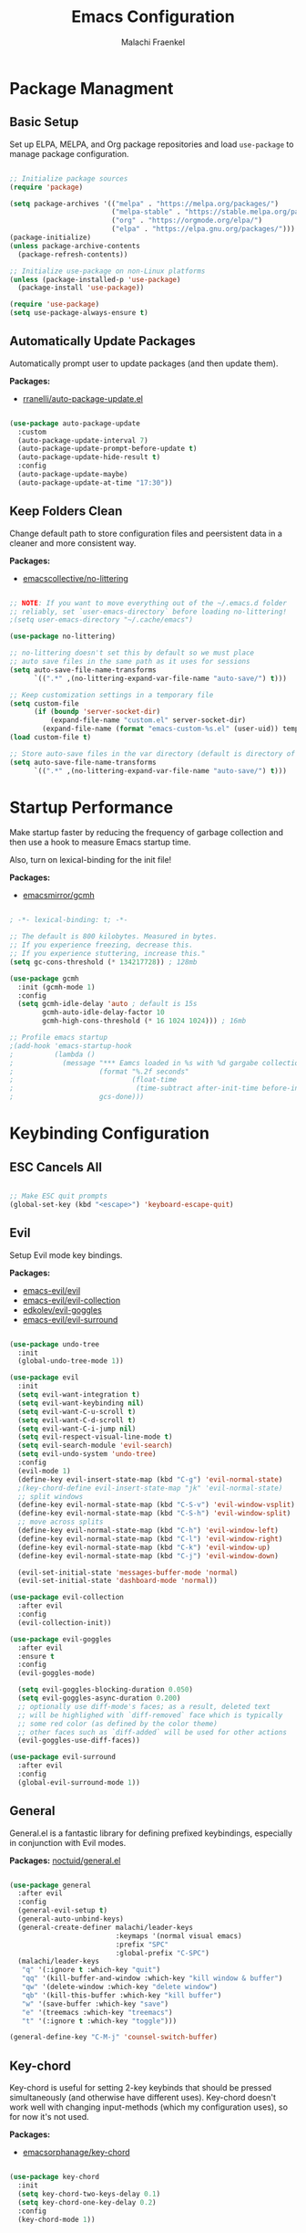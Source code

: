 #+title: Emacs Configuration
#+author: Malachi Fraenkel
#+PROPERTY: header-args:emacs-lisp :tangle ./init.el

* Package Managment
** Basic Setup

Set up ELPA, MELPA, and Org package repositories and load =use-package= to manage package configuration.

#+begin_src emacs-lisp

;; Initialize package sources
(require 'package)

(setq package-archives '(("melpa" . "https://melpa.org/packages/")
                         ("melpa-stable" . "https://stable.melpa.org/packages/")
                         ("org" . "https://orgmode.org/elpa/")
                         ("elpa" . "https://elpa.gnu.org/packages/")))
(package-initialize)
(unless package-archive-contents
  (package-refresh-contents))

;; Initialize use-package on non-Linux platforms
(unless (package-installed-p 'use-package)
  (package-install 'use-package))

(require 'use-package)
(setq use-package-always-ensure t)

#+end_src

** Automatically Update Packages

Automatically prompt user to update packages (and then update them).

*Packages:*
- [[https://github.com/rranelli/auto-package-update.el][rranelli/auto-package-update.el]]

#+begin_src emacs-lisp

(use-package auto-package-update
  :custom
  (auto-package-update-interval 7)
  (auto-package-update-prompt-before-update t)
  (auto-package-update-hide-result t)
  :config
  (auto-package-update-maybe)
  (auto-package-update-at-time "17:30"))

#+end_src

** Keep Folders Clean

Change default path to store configuration files and peersistent data in a cleaner and more consistent way.

*Packages:*
- [[https://github.com/emacscollective/no-littering][emacscollective/no-littering]]

#+begin_src emacs-lisp

;; NOTE: If you want to move everything out of the ~/.emacs.d folder
;; reliably, set `user-emacs-directory` before loading no-littering!
;(setq user-emacs-directory "~/.cache/emacs")

(use-package no-littering)

;; no-littering doesn't set this by default so we must place
;; auto save files in the same path as it uses for sessions
(setq auto-save-file-name-transforms
      `((".*" ,(no-littering-expand-var-file-name "auto-save/") t)))

;; Keep customization settings in a temporary file
(setq custom-file
      (if (boundp 'server-socket-dir)
          (expand-file-name "custom.el" server-socket-dir)
        (expand-file-name (format "emacs-custom-%s.el" (user-uid)) temporary-file-directory)))
(load custom-file t)

;; Store auto-save files in the var directory (default is directory of visited file)
(setq auto-save-file-name-transforms
      `((".*" ,(no-littering-expand-var-file-name "auto-save/") t)))

#+end_src
* Startup Performance

Make startup faster by reducing the frequency of garbage collection and then use a hook to measure Emacs startup time.

Also, turn on lexical-binding for the init file!

*Packages:*
- [[https://github.com/emacsmirror/gcmh][emacsmirror/gcmh]]

#+begin_src emacs-lisp

; -*- lexical-binding: t; -*-

;; The default is 800 kilobytes. Measured in bytes.
;; If you experience freezing, decrease this.
;; If you experience stuttering, increase this."
(setq gc-cons-threshold (* 134217728)) ; 128mb

(use-package gcmh
  :init (gcmh-mode 1)
  :config
  (setq gcmh-idle-delay 'auto ; default is 15s
        gcmh-auto-idle-delay-factor 10
        gcmh-high-cons-threshold (* 16 1024 1024))) ; 16mb

;; Profile emacs startup
;(add-hook 'emacs-startup-hook
;          (lambda ()
;            (message "*** Eamcs loaded in %s with %d gargabe collections."
;                     (format "%.2f seconds"
;                             (float-time
;                              (time-subtract after-init-time before-init-time)))
;                     gcs-done)))
#+end_src

* Keybinding Configuration
** ESC Cancels All

#+begin_src emacs-lisp

;; Make ESC quit prompts
(global-set-key (kbd "<escape>") 'keyboard-escape-quit)

#+end_src

** Evil

Setup Evil mode key bindings.

*Packages:*
- [[https://github.com/emacs-evil/evil][emacs-evil/evil]]
- [[https://github.com/emacs-evil/evil-collection][emacs-evil/evil-collection]]
- [[https://github.com/edkolev/evil-goggles][edkolev/evil-goggles]]
- [[https://github.com/emacs-evil/evil-surround][emacs-evil/evil-surround]]

#+begin_src emacs-lisp

(use-package undo-tree
  :init
  (global-undo-tree-mode 1))

(use-package evil
  :init
  (setq evil-want-integration t)
  (setq evil-want-keybinding nil)
  (setq evil-want-C-u-scroll t)
  (setq evil-want-C-d-scroll t)
  (setq evil-want-C-i-jump nil)
  (setq evil-respect-visual-line-mode t)
  (setq evil-search-module 'evil-search)
  (setq evil-undo-system 'undo-tree)
  :config
  (evil-mode 1)
  (define-key evil-insert-state-map (kbd "C-g") 'evil-normal-state)
  ;(key-chord-define evil-insert-state-map "jk" 'evil-normal-state)
  ;; split windows
  (define-key evil-normal-state-map (kbd "C-S-v") 'evil-window-vsplit)
  (define-key evil-normal-state-map (kbd "C-S-h") 'evil-window-split)
  ;; move across splits
  (define-key evil-normal-state-map (kbd "C-h") 'evil-window-left)
  (define-key evil-normal-state-map (kbd "C-l") 'evil-window-right)
  (define-key evil-normal-state-map (kbd "C-k") 'evil-window-up)
  (define-key evil-normal-state-map (kbd "C-j") 'evil-window-down)

  (evil-set-initial-state 'messages-buffer-mode 'normal)
  (evil-set-initial-state 'dashboard-mode 'normal))

(use-package evil-collection
  :after evil
  :config
  (evil-collection-init))

(use-package evil-goggles
  :after evil
  :ensure t
  :config
  (evil-goggles-mode)

  (setq evil-goggles-blocking-duration 0.050)
  (setq evil-goggles-async-duration 0.200)
  ;; optionally use diff-mode's faces; as a result, deleted text
  ;; will be highlighed with `diff-removed` face which is typically
  ;; some red color (as defined by the color theme)
  ;; other faces such as `diff-added` will be used for other actions
  (evil-goggles-use-diff-faces))

(use-package evil-surround
  :after evil
  :config
  (global-evil-surround-mode 1))

#+end_src

** General

General.el is a fantastic library for defining prefixed keybindings, especially in conjunction with Evil modes.

*Packages:*
[[https://github.com/noctuid/general.el][noctuid/general.el]]

#+begin_src emacs-lisp

(use-package general
  :after evil
  :config
  (general-evil-setup t)
  (general-auto-unbind-keys)
  (general-create-definer malachi/leader-keys
                          :keymaps '(normal visual emacs)
                          :prefix "SPC"
                          :global-prefix "C-SPC")
  (malachi/leader-keys
   "q" '(:ignore t :which-key "quit")
   "qq" '(kill-buffer-and-window :which-key "kill window & buffer")
   "qw" '(delete-window :which-key "delete window")
   "qb" '(kill-this-buffer :which-key "kill buffer")
   "w" '(save-buffer :which-key "save")
   "e" '(treemacs :which-key "treemacs")
   "t" '(:ignore t :which-key "toggle")))

(general-define-key "C-M-j" 'counsel-switch-buffer)

#+end_src

** Key-chord

Key-chord is useful for setting 2-key keybinds that should be pressed simultaneously (and otherwise have different uses). Key-chord doesn't work well with changing input-methods (which my configuration uses), so for now it's not used.

*Packages:*
- [[https://github.com/emacsorphanage/key-chord][emacsorphanage/key-chord]]

#+begin_src emacs-lisp

(use-package key-chord
  :init
  (setq key-chord-two-keys-delay 0.1)
  (setq key-chord-one-key-delay 0.2)
  :config
  (key-chord-mode 1))

#+end_src

** Which-key

Which-key is great for getting an overview of what keybindings are avialable based on the prefix keys you entered.

*Packages:*
- [[https://github.com/justbur/emacs-which-key][justbur/emacs-which-key]]

#+begin_src emacs-lisp

(use-package which-key
  :defer 0
  :diminish which-key-mode
  :config
  (which-key-mode)
  (setq which-key-popup-type 'minibuffer)
  (setq which-key-idle-delay 0.5
        which-key-add-column-padding 1
        which-key-separator "  "
        which-key-prefix-prefix "+"
        which-key-unicode-correction 3
        which-key-show-prefix 'left))

#+end_src

** Hydra

Hydar is a package that can be used to tie related commands into a family of short stateful bindings with a common prefix. It has many useful configurations available for each "hydra".

*Packages:*
- [[https://github.com/abo-abo/hydra][abo-abo/hydra]]

#+begin_src emacs-lisp

(use-package hydra
  :defer t)

#+end_src

* UI Configuration
** Basic UI Configuration

Clean up Emacs' user interface, make it more minimal

#+begin_src emacs-lisp

(setq inhibit-startup-screen t) ; Disable default emacs startup screen

(scroll-bar-mode -1)         ; Disable visible scrollbar
(tool-bar-mode -1)           ; Disable the toolbar
(tooltip-mode -1)            ; Disable tooltips
(set-fringe-mode 10)         ; Give some breathig room

(menu-bar-mode -1)           ; Disable the menue bar

(setq visible-bell t) ;; Set up the visible bell

#+end_src

Improve scrolling

#+begin_src emacs-lisp

(setq mouse-wheel-scroll-amount '(1 ((shift) . 1))) ;; one line at a time
;(setq mouse-wheel-progressive-speed nil) ;; don't accelerate scrolling
(setq mouse-wheel-follow-mouse 't) ;; scroll window under mouse
(setq scroll-step 1) ;; keyboard scroll one line at a time
(setq use-dialog-box nil) ;; Disable dialog boxes since they weren't working in Mac OSX
  
#+end_src

Enable line numbers and customize their format.

#+begin_src emacs-lisp

;; Line numbers
(column-number-mode)
(setq display-line-numbers-type 'relative)
(global-display-line-numbers-mode t)

;; Disable line numbers for some modes
(dolist (mode '(org-mode-hook
                treemacs-mode-hook
                neotree-mode-hook
                vterm-mode-hook
                term-mode-hook
                shell-mode-hook
                eshell-mode-hook
                dired-mode-hook
                pdf-view-mode-hook))
  (add-hook mode (lambda() (display-line-numbers-mode 0))))

#+end_src

Disable line wrapping by default

#+begin_src emacs-lisp

(setq-default truncate-lines t) ; Disable line wraping

#+end_src


Disable ugly bookmark fringe mark indicator 

#+begin_src emacs-lisp

(setq bookmark-set-fringe-mark nil)
;; TODO: Change to this symbol - 

#+end_src

Use y/n prompt instead of yes/no

#+begin_src emacs-lisp

(defalias 'yes-or-no-p 'y-or-n-p)

#+end_src

By default emacs will not delete selection text when typing on it, let's fix it.

#+begin_src emacs-lisp

(delete-selection-mode t)

#+end_src

Some misc better default settings

#+begin_src emacs-lisp

(setq-default
  cua-mode t ; Hide the cursor in inactive windows.
  cursor-in-non-selected-windows nil ; Hide the cursor in inactive windows.
  default-directory "~/"
  tab-width 4
  indent-tabs-mode nil              ; set indentation with spaces instead of tabs with 4 spaces.
  indent-line-function 'insert-tab)

#+end_src

Don't warn for large files (shows up when launching videos)

#+begin_src emacs-lisp

(setq large-file-warning-threshold nil)

#+end_src

Don't warn for following symlinked files

#+begin_src emacs-lisp

(setq vc-follow-symlinks t)

#+end_src

Don't warn when advice is added for functions

#+begin_src emacs-lisp

(setq ad-redefinition-action 'accept)

#+end_src

** Font
*** Basic  Configuration

Set basic font settings (unicode encoding, font-lock, font size...)

#+begin_src emacs-lisp

;; default to utf-8 for all the things
(set-charset-priority 'unicode)
(setq locale-coding-system 'utf-8
      coding-system-for-read 'utf-8
      coding-system-for-write 'utf-8)
(prefer-coding-system 'utf-8)
(set-language-environment 'utf-8)
(setq locale-coding-system 'utf-8)
(set-keyboard-coding-system 'utf-8)
(set-terminal-coding-system 'utf-8)
(set-default-coding-systems 'utf-8)
(set-selection-coding-system 'utf-8)
(set-clipboard-coding-system 'utf-8)
(set-locale-environment "en_US.UTF-8")
(set-buffer-file-coding-system 'utf-8-unix)
(setq default-process-coding-system '(utf-8-unix . utf-8-unix))

(global-font-lock-mode 1)             ; Use font-lock everywhere.
(setq font-lock-maximum-decoration t) ; We have CPU to spare; highlight all syntax categories.

;; Font size
(defvar malachi/default-font-size 100)
(defvar malachi/default-variable-font-size 120)

#+end_src

*** Hebrew Support

Better support for Bidirectional text, hebrew, and input switching.

Using [[https://github.com/doomemacs/doomemacs/blob/master/modules/input/bidi/config.el][code from Doom Emacs bidi module]].

#+begin_src emacs-lisp

;; Doom Emacs Code

(defvar +bidi-mode-map (make-sparse-keymap)
  "Keymap for `+bidi-mode'.")

(defvar +bidi-hebrew-font (font-spec :family "Open Sans" :weight 'semi-light)
  "Overriding font for hebrew script.
   Must be a `font-spec', see `doom-font' for examples.
   WARNING: if you specify a size for this font it will hard-lock any usage of this
   font to that size. It's rarely a good idea to do so!")

(defface +bidi-hebrew-face `((t :font ,+bidi-hebrew-font)) "")

(defcustom +bidi-want-smart-fontify t
  "Use bidi override fonts on surrounding space and punctuation as well.
   Add `+bidi-smart-fontify-keywords' to `font-lock-keywords' on editable buffers
   when `+bidi-mode' is on."
  :type 'boolean)

(defvar +bidi-smart-fontify-keywords
  `((,(rx (any (#x0590 . #x05FF))       ; Hebrew
          (group (one-or-more (any " " punctuation))))
     (1 '+bidi-hebrew-face t)))

  "`font-lock' keywords matching spaces and punctuation after RTL characters.
   See the variable `font-lock-keywords' for information on the format.")

(defcustom +bidi-paragraph-direction nil
  "The value of `bidi-paragragh-direction' when `+bidi-mode' is on.
   See the `bidi-paragraph-direction' for more info.
   Warning: do not change this if you are using `+bidi-global-mode'.'"
  :type '(choice
          (const :tag "Left to Right" left-to-right)
          (const :tag "Right to Left" right-to-left)
          (const :tag "Dynamic, according to paragraph text" nil)))

   ;;;###autoload
(define-minor-mode +bidi-mode
  "Minor mode for using bidirectional text in a buffer.
   Note that the whole buffer doesn't have to contain any
   bidirectional text at all, this mode just makes bidi editing
   easier."
  :keymap +bidi-mode-map
  (if +bidi-mode
      (progn
        (setq bidi-paragraph-direction +bidi-paragraph-direction   ; Better paragraph alignment
              bidi-paragraph-separate-re "^" ; No need for empty lines to switch alignment
              bidi-paragraph-start-re "^"    ; ^
              bidi-inhibit-bpa nil)          ; Better bidi paren logic
        (when (and +bidi-want-smart-fontify
                   (not buffer-read-only))
          (font-lock-add-keywords
           nil
           +bidi-smart-fontify-keywords
           'append)
          (font-lock-flush)))
    (setq bidi-paragraph-direction 'left-to-right
          bidi-paragraph-separate-re nil
          bidi-paragraph-start-re nil
          bidi-inhibit-bpa t)
    (when (and +bidi-want-smart-fontify
               (not buffer-read-only))
      (font-lock-remove-keywords
       nil
       +bidi-smart-fontify-keywords)
      (font-lock-flush))))

(define-globalized-minor-mode +bidi-global-mode +bidi-mode +bidi-mode)

(defun +bidi-set-fonts-h ()
  (set-fontset-font t 'hebrew +bidi-hebrew-font)
  (set-face-font '+bidi-hebrew-face +bidi-hebrew-font))

(add-hook 'after-setting-font-hook
  (+bidi-set-fonts-h))

;; My Configuration Choice
(set-input-method 'rfc1345) ; Default
(+bidi-global-mode 1)
;(+bidi-set-fonts-h)

(defun malachi/change-language-to-hebrew ()
  (interactive)
  (set-input-method 'hebrew-new)
  (ispell-change-dictionary "hebrew"))

(defun malachi/change-language-to-english ()
  (interactive)
  (set-input-method 'rfc1345)
  (ispell-change-dictionary "american"))

(defhydra hydra-toggle-language (:timeout 4)
  "toggle input language"
  ("h" malachi/change-language-to-hebrew "Hebrew" :exit t)
  ("e" malachi/change-language-to-english "English" :exit t))

(malachi/leader-keys
  "tl" '(hydra-toggle-language/body :which-key "language"))

#+end_src

*** Set Fonts

Set the font faces for each pitch, and make sure fonts are loaded correctly when using daemon mode.

#+begin_src emacs-lisp

(defun malachi/set-font-faces ()
  (set-face-attribute 'default nil :font "FiraCode NF" :height malachi/default-font-size)

  ;; Set the fixed pitch face
  (set-face-attribute 'fixed-pitch nil :font "FiraCode NF" :height malachi/default-font-size)

  ;; Set the variable pitch face
  (set-face-attribute 'variable-pitch nil :font "Fira Sans" :height malachi/default-variable-font-size :weight 'regular)

  (+bidi-set-fonts-h))

  (if (daemonp)
      (add-hook 'after-make-frame-functions
                (lambda (frame)
                  (setq doom-modeline-icon t)
                  (with-selected-frame frame
                    (malachi/set-font-faces))))
      (malachi/set-font-faces))

#+end_src

*** Ligatures

Enable ligatures (currrently configured for FiraCode font)

*Packages:*
- [[https://github.com/mickeynp/ligature.el][mickeynp/ligature.el]]

#+begin_src emacs-lisp

(use-package ligature
  :config
  ;; Enable www ligature in every possible major mode
  (ligature-set-ligatures 't '("www"))
  ;; Enable traditional ligature support in eww-mode, if the `variable-pitch` face supports it
  (ligature-set-ligatures 'eww-mode '("ff" "fi" "ffi"))
  ;; Enable ligatures in programming modes
  (ligature-set-ligatures '(prog-mode org-mode LaTeX-mode)
                          '("www" "**" "***" "**/" "*>" "*/" "\\\\" "\\\\\\" "{-" "::"
                            ":::" ":=" "!!" "!=" "!==" "-}" "----" "-->" "->" "->>"
                            "-<" "-<<" "-~" "#{" "#[" "##" "###" "####" "#(" "#?" "#_"
                            "#_(" ".-" ".=" ".." "..<" "..." "?=" "??" ";;" "/*" "/**"
                            "/=" "/==" "/>" "//" "///" "&&" "||" "||=" "|=" "|>" "^=" "$>"
                            "++" "+++" "+>" "=:=" "==" "===" "==>" "=>" "=>>" "<="
                            "=<<" "=/=" ">-" ">=" ">=>" ">>" ">>-" ">>=" ">>>" "<*"
                            "<*>" "<|" "<|>" "<$" "<$>" "<!--" "<-" "<--" "<->" "<+"
                            "<+>" "<=" "<==" "<=>" "<=<" "<>" "<<" "<<-" "<<=" "<<<"
                            "<~" "<~~" "</" "</>" "~@" "~-" "~>" "~~" "~~>" "%%"))
  ;; Enables ligature checks globally in all buffers.
  ;; You can aslo do per mode with `ligature-mode1
  (global-ligature-mode 't))

#+end_src

*** Enable Proper Unicode Glypgh Support

*Packages:*
- [[https://github.com/rolandwalker/unicode-fonts][roland/walker/unicode-fonts]]

#+begin_src emacs-lisp

(defun malachi/replace-unicode-font-mapping (block-name old-font new-font)
  (let* ((block-idx (cl-position-if
                         (lambda (i) (string-equal (car i) block-name))
                         unicode-fonts-block-font-mapping))
         (block-fonts (cadr (nth block-idx unicode-fonts-block-font-mapping)))
         (updated-block (cl-substitute new-font old-font block-fonts :test 'string-equal)))
    (setf (cdr (nth block-idx unicode-fonts-block-font-mapping))
          `(,updated-block))))

(use-package unicode-fonts
  :custom
  (unicode-fonts-skip-font-groups '(low-quality-glyphs))
  :config
  ;; Fix the font mappings to use the right emoji font
  (mapcar
    (lambda (block-name)
      (malachi/replace-unicode-font-mapping block-name "Apple Color Emoji" "Noto Color Emoji"))
    '("Dingbats"
      "Emoticons"
      "Miscellaneous Symbols and Pictographs"
      "Transport and Map Symbols"))
  (unicode-fonts-setup))

#+end_src

*** Emojis in Buffers

*Packages:*
- [[https://github.com/iqbalansari/emacs-emojify][iqbalansari/emacs-emojify]]
  
#+begin_src emacs-lisp

(use-package emojify
  :hook (erc-mode . emojify-mode)
  :commands emojify-mode)

#+end_src

*** Text Scaling

Text scaling using a hydra

#+begin_src emacs-lisp

(defhydra hydra-text-scale (:timeout 4)
  "scale text"
  ("j" text-scale-increase "in")
  ("k" text-scale-decrease "out")
  ("f" nil "finished" :exit t))

(malachi/leader-keys
  "ts" '(hydra-text-scale/body :which-key "scale text"))

#+end_src

** Icons

NOTE: The first time you load your configuratiion on a new machine, you'll need to run the following comand interactively so that mode line icons display correctly:

=M-x all-the-icons-install-fonts=

*Packages:*
- [[https://github.com/domtronn/all-the-icons.el][domtronn/all-the-icons.el]]
- [[https://github.com/asok/all-the-icons-ivy][asok/all-the-icons-ivy[]]

#+begin_src emacs-lisp

(use-package all-the-icons)

(use-package all-the-icons-ivy
  :init (add-hook 'after-init-hook 'all-the-icons-ivy-setup)
  :config
  (setq all-the-icons-ivy-file-commands '(counsel-find-file
					  counsel-file-jump
					  counsel-recentf
					  counsel-projectile-find-file
					  counsel-projectile-find-dir)))
#+end_src

** Theme

*Packages*:
[[https://github.com/doomemacs/themes][doomemacs/themes]]
[[https://github.com/hlissner/emacs-solaire-mode][hlissner/emacs-solaire-mode]]

#+begin_src emacs-lisp

(global-hl-line-mode t)

(use-package doom-themes
  :config
  (setq doom-themes-enable-bold t
	  doom-themes-enable-italic t)

  ;; (load-theme 'doom-ayu-dark t)
  ;; Correct line number colors for ayu-dark
  ;; (set-face-foreground 'line-number "#1e222a")
  ;; (set-face-foreground 'line-number-current-line "#e6b673")

  (load-theme 'doom-one t)
  (set-face-foreground 'line-number-current-line "#908ac0")

  ;; (load-theme 'doom-tomorrow-night t)

  (doom-themes-visual-bell-config)
  (doom-themes-neotree-config)
  (doom-themes-treemacs-config)
  (doom-themes-org-config))

(use-package solaire-mode
  :defer 0.1
  :custom (solaire-mode-remap-fringe t)
  :config (solaire-global-mode +1))

(malachi/leader-keys
 "tt" '(counsel-load-theme :which-key "theme"))

#+end_src

** Mode Line
*** Basic Configuration

#+begin_src emacs-lisp

(setq display-time-format "%k:%M %a %d/%m/%y"
      display-time-default-load-average nil)

#+end_src

*** Enable Mode Diminishing

The [[https://github.com/myrjola/diminish.el][diminish]] package hides pesky minor modes from the modelines.

#+begin_src emacs-lisp

(use-package diminish)

#+end_src

*** Change Mode Appearance

#+begin_src emacs-lisp

(use-package delight
  :config
  (delight '((c++-mode "" :major)
             (lua-mode "󰢱" :major)
             (org-mode "" :major)
             (elisp-mode "" :major)
             (vterm-mode "" :major)
             (dashboard-mode "󰟒" :major)
             (pdf-view-mode "" :major))))

#+end_src

*** Doom Modeline

*Packages:*
- [[https://github.com/seagle0128/doom-modeline][seagle0128/doom-modeline]]
- [[https://github.com/tarsius/minions][tarsius/minions]]

#+begin_src emacs-lisp

(use-package minions
  :hook (doom-modeline-mode . minions-mode))

(use-package doom-modeline
  ;; :after eshell
  ;; :hook (after-init-hook . doom-modeline-init)
  ;; Set default mode-line
  :config
  (doom-modeline-mode)
  :custom
  (doom-modeline-icon t)
  (doom-modeline-height 15)
  (doom-modeline-bar-width 6)
  (doom-modeline-lsp nil)
  (doom-modeline-github nil)
  (doom-modeline-mu4e nil)
  (doom-modeline-irc t)
  (doom-modeline-minor-modes t)
  (doom-modeline-persp-name nil)
  (doom-modeline-buffer-file-name-style 'truncate-with-project)
  (doom-modeline-buffer-encoding nil)
  (doom-modeline-time nil)
  (doom-modeline-env-version nil))


#+end_src

** Tab Bar

A nice tab bar for buffers. Tabs (buffers) are also grouped by category.

*Packages:*
- [[https://github.com/ema2159/centaur-tabs][ema2159/centaur-tabs]]

#+begin_src emacs-lisp

(defun centaur-tabs-buffer-groups ()
  "`centaur-tabs-buffer-groups' control buffers' group rules.

  Group centaur-tabs with mode if buffer is derived from `eshell-mode' `emacs-lisp-mode' ired-mode' `org-mode' `magit-mode'.
    All buffer name start with * will group to \"Emacs\".
    Other buffer group by `centaur-tabs-get-group-name' with project name."
  (list
   (cond
    ((or (string-equal "*" (substring (buffer-name) 0 1))
         (memq major-mode '(magit-process-mode
                            magit-status-mode
                            magit-diff-mode
                            magit-log-mode
                            magit-file-mode
                            magit-blob-mode
                            magit-blame-mode)))
     "Emacs")
    ((derived-mode-p 'prog-mode)
     "Editing")
    ((derived-mode-p 'dired-mode)
     "Dired")
    ((derived-mode-p '(eshell-mode
                       term-mode
                       shell-mode
                       vterm-mode))
     "Term")
    ((memq major-mode '(helpful-mode
                        help-mode))
     "Help")
    ((memq major-mode '(org-mode
                        org-agenda-clockreport-mode
                        org-src-mode
                        org-agenda-mode
                        org-beamer-mode
                        org-indent-mode
                        org-bullets-mode
                        org-cdlatex-mode
                        org-agenda-log-mode
                        diary-mode))
     "OrgMode")
    (t
     (centaur-tabs-get-group-name (current-buffer))))))

(defun centaur-tabs-hide-tab (x)
  "Do no to show buffer X in tabs."
  (let ((name (format "%s" x)))
    (or
     ;; Current window is not dedicated window.
     (window-dedicated-p (selected-window))

     ;; Buffer name not match below blacklist.
     (string-prefix-p "*epc" name)
     (string-prefix-p "*helm" name)
     (string-prefix-p "*Helm" name)
     (string-prefix-p "*Compile-Log*" name)
     (string-prefix-p "*lsp" name)
     (string-prefix-p "*company" name)
     (string-prefix-p "*Flycheck" name)
     (string-prefix-p "*tramp" name)
     (string-prefix-p " *Mini" name)
     (string-prefix-p "*help" name)
     (string-prefix-p "*straight" name)
     (string-prefix-p " *temp" name)
     (string-prefix-p "*Help" name)
     (string-prefix-p "*mybuf" name)
     (string-prefix-p "*vterm*" name)
     (string-prefix-p "*terminal*" name)
     (string-prefix-p "*eshell*" name)

     ;; Is not magit buffer.
     (and (string-prefix-p "magit" name)
          (not (file-name-extension name))))))
  
(use-package centaur-tabs
  :demand
  :hook
  (dired-mode . centaur-tabs-local-mode)
  (dashboard-mode . centaur-tabs-local-mode)
  (org-agenda-mode . centaur-tabs-local-mode)
  (calendar-mode . centaur-tabs-local-mode)
  :init
  (setq centaur-tabs-enable-key-bindings t)
  :config
  (setq centaur-tabs-style "wave"
        centaur-tabs-set-modified-marker t
        centaur-tabs-modified-marker "●"
        centaur-tabs-set-icons t
        centaur-tabs-show-new-tab-button t)
  (centaur-tabs-mode t)
  :bind
  ("C-M-h" . centaur-tabs-backward)
  ("C-M-l" . centaur-tabs-forward)
  ("s-S-l" . centaur-tabs-move-current-tab-to-left)
  ("s-S-h" . centaur-tabs-move-current-tab-to-right)
  (:map evil-normal-state-map
    ("C-M-h" . centaur-tabs-backward)
    ("C-M-l" . centaur-tabs-forward)
    ("s-S-l" . centaur-tabs-move-current-tab-to-left)
    ("s-S-h" . centaur-tabs-move-current-tab-to-right)
    ("g t" . centaur-tabs-forward)
    ("g T" . centaur-tabs-backward)))

#+end_src

** Dashboard

A better startup page.

*Packages:*
- [[https://github.com/emacs-dashboard/emacs-dashboard][emacs-dashboard/emacs-dashboard]]

#+begin_src emacs-lisp

(use-package dashboard
  :after all-the-icons
  :config
  (setq dashboard-banner-logo-title "With Great Power Comes Great Responsibility!\n\n\n\n"
        dashboard-center-content t
        dashboard-set-footer nil
        dashboard-startup-banner "~/.emacs.d/banner.txt"
        dashboard-show-shortcuts nil
        dashboard-set-heading-icons t
        dashboard-set-file-icons t
        dashboard-projects-backend 'projectile
        dashboard-projects-switch-function 'counsel-projectile-switch-project-by-name

        dashboard-set-navigator t

        dashboard-items '((recents . 10)
                          (bookmarks . 5)
                          (projects . 5)
                          (agenda . 5)))

  (dashboard-setup-startup-hook))

;; For frames created by emacsclient -c
(setq initial-buffer-choice (lambda ()
                              (dashboard-refresh-buffer)))
                              ;;(get-buffer-create "*dashboard*")))
#+end_src

** Ivy and Counsel
*** Basic Configuration

*Packages:*
- [[https://github.com/abo-abo/swiper][abo-abo/swiper (Ivy/Counsel)]]
- [[https://github.com/Yevgnen/ivy-rich][Yevgen/ivy-rich]]

#+begin_src emacs-lisp
(use-package ivy
  :diminish
  :bind (("C-s" . swiper)
         :map ivy-minibuffer-map
         ("TAB" . ivy-alt-done)
         ("C-l" . ivy-alt-done)
         ("C-j" . ivy-next-line)
         ("C-k" . ivy-previous-line)
         :map ivy-switch-buffer-map
         ("C-k" . ivy-previous-line)
         ("C-l" . ivy-done)
         ("C-d" . ivy-switch-buffer-kill)
         :map ivy-reverse-i-search-map
         ("C-k" . ivy-previous-line)
         ("C-d" . ivy-reverse-i-search-kill))
         :config
         (setq ivy-extra-directories nil)
         (ivy-mode 1))

(use-package ivy-rich
  :after ivy
  :init
  (ivy-rich-mode 1))

(use-package counsel
  :bind (("M-x" . counsel-M-x)
         ("C-x b" . counsel-ibuffer)
         ("C-x C-f" . counsel-find-file)
         :map minibuffer-local-map
         ("C-r" . 'counsel-minibuffer-history))
  :config
  (setq ivy-initial-inputs-alist nil)) ; Don't start searches with ^

#+end_src

*** Improved Candidate Sorting

*Packages:*
- [[https://github.com/radian-software/prescient.el][radian-software/prescient.el]]
- [[https://github.com/lewang/flx][lewang/flx]]

#+begin_src emacs-lisp

(use-package ivy-prescient ;; Remember history
  :after counsel
  :custom
  (ivy-prescient-enable-filtering nil)
  :config
  (prescient-persist-mode 1)
  (ivy-prescient-mode 1))

(use-package flx  ;; Improves sorting for fuzzy-matched results
  :after ivy
  :defer t
  :init
  (setq ivy-flx-limit 10000))

#+end_src

*** Posframe

*Packages:*
- [[https://github.com/tumashu/ivy-posframe][tumashu/ivy-posframe]]

#+begin_src emacs-lisp

(use-package ivy-posframe
  :after ivy
  :custom
  (ivy-posframe-border-width 6)
  ;(ivy-posframe-width      200)
  (ivy-posframe-min-width  115)
  ;(ivy-posframe-height     10)
  (ivy-posframe-min-height 10)
  :config
  (setq ivy-posframe-display-functions-alist
        '((complete-symbol . ivy-posframe-display-at-point)
          (swiper . ivy-display-function-fallback)
          (swiper-isearch . ivy-display-function-fallback)
          (counsel-M-x . ivy-posframe-display-at-frame-top-center)
          (t . ivy-posframe-display-at-frame-top-center)))
  (setq ivy-posframe-parameters '((parent-frame . nil)
                                  (left-fringe . 8)
                                  (right-fringe . 8)))
  (ivy-posframe-mode t))

#+end_src

** Helpful

An alternative to the built-in Emacs help that provides much more contextual information.

*Packages:*
- [[https://github.com/Wilfred/helpful][Wilfred/helpful]]

#+begin_src emacs-lisp

(use-package helpful
  :commands (helpful-callable helpful-variable helpful-command helpful-key)
  :custom
  (counsel-describe-function-function #'helpful-callable)
  (counsel-describe-variable-function #'helpful-variable)
  :bind
  ([remap describe-function] . counsel-describe-function)
  ([remap describe-command] . helpful-command)
  ([remap describe-variable] . counsel-describe-variable)
  ([remap describe-key] . helpful-key))

#+end_src

** Page Break Lines

Provides a global mode which displays ugly form feed characters as tidy horizontal rules.

*Packages:*
- [[https://github.com/purcell/page-break-lines][pucell/page-break-lines]]

#+begin_src emacs-lisp

(use-package page-break-lines
  :config
  (global-page-break-lines-mode))

#+end_src

** TODO SVG Tags

*Packages:*
- [[https://github.com/rougier/svg-tag-mode][rougier/svg-tag-mode]]

#+begin_src emacs-lisp

  ;; (use-package svg-tag-mode
  ;;   :defer t
  ;;   :commands (svg-tag-mode global-svg-tag-mode)
  ;;   :hook (org-mode . svg-tag-mode)
  ;;   :config
  ;;   (plist-put svg-lib-style-default :font-family "FiraCode NF")
  ;;   (plist-put svg-lib-style-default :font-size 11.5)
  ;;   ;; (plist-put svg-lib-style-default :alignment 0)
  ;;   ;; (plist-put svg-lib-style-default :ascent 'bottom)

  ;;   (defconst date-re "[0-9]\\{4\\}-[0-9]\\{2\\}-[0-9]\\{2\\}")
  ;;   (defconst time-re "[0-9]\\{2\\}:[0-9]\\{2\\}")
  ;;   (defconst day-re "[A-Za-z]\\{3\\}")
  ;;   (defconst day-time-re (format "\\(%s\\)? ?\\(%s\\)?" day-re time-re))

  ;;   (defun svg-progress-percent (value)
  ;;     (svg-image (svg-lib-concat
  ;;                 (svg-lib-progress-bar (/ (string-to-number value) 100.0) nil
  ;;                                       :height 0.8 :background (doom-color 'bg)
  ;;                                       :margin 0 :stroke 2 :radius 3 :padding 2 :width 11)
  ;;                 (svg-lib-tag (concat value "%") nil
  ;;                              :height 0.8 :background (doom-color 'bg)
  ;;                              :stroke 0 :margin 0)) :stroke 0 :margin 0 :ascent 'center))

  ;;   (defun svg-progress-count (value)
  ;;     (let* ((seq (mapcar #'string-to-number (split-string value "/")))
  ;;            (count (float (car seq)))
  ;;            (total (float (cadr seq))))
  ;;     (svg-image (svg-lib-concat
  ;;                 (svg-lib-progress-bar (/ count total) nil
  ;;                                       :backgroud (doom-color 'bg) :height 0.8
  ;;                                       :margin 0 :stroke 2 :radius 3 :padding 2 :width 11)
  ;;                 (svg-lib-tag value nil
  ;;                              :backgroud (doom-color 'bg) :height 0.8
  ;;                              :stroke 0 :margin 0)) :ascent 'center)))

  ;;   ;;(set-face-attribute 'svg-tag-default-face nil :family "FiraCode NF")
  ;;   (setq svg-tag-tags
  ;;         `(

  ;;           ;; Progress
  ;;           ("\\(\\[[0-9]\\{1,3\\}%\\]\\)" . ((lambda (tag)
  ;;                                               (svg-progress-percent (substring tag 1 -2)))))
  ;;           ("\\(\\[[0-9]+/[0-9]+\\]\\)" . ((lambda (tag)
  ;;                                               (svg-progress-count (substring tag 1 -1)))))

  ;;           ;; Task priority e.g. [#A], [#B], or [#C]
  ;;           ("\\[#A\\]" . ((lambda (tag) (svg-tag-make tag :face 'error :inverse t :height .85
  ;;                                                      :beg 2 :end -1 :margin 0 :radius 10))))
  ;;           ("\\[#B\\]" . ((lambda (tag) (svg-tag-make tag :face 'warning :inverse t :height .85
  ;;                                                      :beg 2 :end -1 :margin 0 :radius 10))))
  ;;           ("\\[#C\\]" . ((lambda (tag) (svg-tag-make tag :face 'org-todo :inverse t :height .85
  ;;                                                      :beg 2 :end -1 :margin 0 :radius 10))))

  ;;           ;; Org tags
  ;;           (":\\([A-Za-z0-9]+\\)" . ((lambda (tag) (svg-tag-make tag))))
  ;;           (":\\([A-Za-z0-9]+[ \-]\\)" . ((lambda (tag) tag)))


  ;;           ;; TODO / DONE
  ;;           ("TODO" . ((lambda (tag) (svg-tag-make tag :inverse t :height 1.0 :face 'org-todo :margin 0))))
  ;;           ("DONE" . ((lambda (tag) (svg-tag-make tag :inverse t :height 1.0 :face 'org-done :margin 0))))


  ;;           ;; Citation of the form [cite:@Knuth:1984]
  ;;           ("\\(\\[cite:@[A-Za-z]+:\\)" . ((lambda (tag)
  ;;                                             (svg-tag-make tag
  ;;                                                           :inverse t
  ;;                                                           :height 0.8
  ;;                                                           :face 'org-cite
  ;;                                                           :beg 7 :end -1
  ;;                                                           :crop-right t))))
  ;;           ("\\[cite:@[A-Za-z]+:\\([0-9]+\\]\\)" . ((lambda (tag)
  ;;                                                   (svg-tag-make tag
  ;;                                                                 :face 'org-cite
  ;;                                                                 :end -1
  ;;                                                                 :crop-left t))))


  ;;           ;;Active date (with or without day name, with or without time)
  ;;           (,(format "\\(<%s>\\)" date-re) .
  ;;            ((lambda (tag)
  ;;               (svg-tag-make tag :beg 1 :end -1 :margin 0 :height 0.8 :face 'org-date))))
  ;;           (,(format "\\(<%s \\)%s>" date-re day-time-re) .
  ;;            ((lambda (tag)
  ;;               (svg-tag-make tag :beg 1 :inverse nil :crop-right t :margin 0 :height 0.8 :face 'org-date))))
  ;;           (,(format "<%s \\(%s>\\)" date-re day-time-re) .
  ;;            ((lambda (tag)
  ;;               (svg-tag-make tag :end -1 :inverse t :crop-left t :margin 0 :height 0.8 :face 'org-date))))

  ;;           ;; Inactive date  (with or without day name, with or without time)
  ;;           (,(format "\\(\\[%s\\]\\)" date-re) .
  ;;            ((lambda (tag)
  ;;               (svg-tag-make tag :beg 1 :end -1 :margin 0 :height 0.8))))
  ;;           (,(format "\\(\\[%s \\)%s\\]" date-re day-time-re) .
  ;;            ((lambda (tag)
  ;;               (svg-tag-make tag :beg 1 :inverse nil :crop-right t :margin 0 :height 0.8))))
  ;;           (,(format "\\[%s \\(%s\\]\\)" date-re day-time-re) .
  ;;            ((lambda (tag)
  ;;               (svg-tag-make tag :end -1 :inverse t :crop-left t :margin 0 :height 0.8)))))))


  ;; To do:         TODO DONE

  ;; Tags:          :TAG1:TAG2:TAG3:

  ;; Priorities:    [#A] [#B] [#C]

  ;; Progress:      [1/3]
  ;;                [42%]

  ;; Active date:   <2021-12-24>
  ;;                <2021-12-24 Fri>
  ;;                <2021-12-24 14:00>
  ;;                <2021-12-24 Fri 14:00>

  ;; Inactive date: [2021-12-24]
  ;;                [2021-12-24 Fri]
  ;;                [2021-12-24 14:00]
  ;;                [2021-12-24 Fri 14:00]

  ;; Citation:      [cite:@Knuth:1984]


#+end_src

* Org Mode
** Basic Configuration

#+begin_src emacs-lisp

(defun malachi/org-mode-setup ()
  (org-indent-mode)
  (variable-pitch-mode 1)
  (auto-fill-mode 0)
  (visual-line-mode 1)
  (setq evil-auto-indent nil)
  (prettify-symbols-mode)
  (setq-default prettify-symbols-unprettify-at-point 'right-edge)
  (diminish org-indent-mode))

(use-package org
  :defer t
  :hook (org-mode . malachi/org-mode-setup)
  :config
  (setq org-ellipsis " ▾"
        org-hide-emphasis-markers t
        org-src-fontify-natively t
        org-fontify-quote-and-verse-blocks t
        org-src-tab-acts-natively t
        org-edit-src-content-indentation 2
        org-hide-block-startup nil
        org-src-preserve-indentation nil
        org-startup-folded 'content
        org-cycle-separator-lines 2
        org-return-follows-links t
        org-deadline-warning-days 30
        ;org-agenda-tags-column 75
        org-capture-bookmark nil
        org-highlight-latex-and-related '(native)
        org-start-with-inline-images t)

  (setq org-agenda-start-with-log-mode t)
  (setq org-agenda-start-on-weekday 0)
  (setq org-agenda-weekend-days '(5 6))
  (setq org-log-done 'time)
  (setq org-log-into-drawer t)
  (setq org-todo-keywords
            '((sequence "TODO(t)" "NEXT(n)" "|" "DONE(d!)")
              (sequence "BACKLOG(b)" "READY(r)" "ACTIVE(a)" "REVIEW(v)" "WAITING(w@/!)" "HOLD(h)" "|" "COMPLETED(c)" "CANCELLED(w@)")))

  (setq org-agenda-files '("~/.emacs.d/orgfiles/inbox.org"
                           "~/.emacs.d/orgfiles/projects.org"
                           "~/.emacs.d/orgfiles/repeaters.org"))

  (setq org-capture-templates '(("t" "TODO" entry
                                     (file+headline "~/.emacs.d/orgfiles/inbox.org" "Tasks")
                                     "* TODO %?\n  %i\n  %a")))
  (setq org-agenda-custom-commands
  '((" " "Agenda"
     ((agenda ""
              ((org-agenda-span 'week)))
      (todo "TODO"
             ((org-agenda-overriding-header "Unscheduled tasks")
              (org-agenda-files '("~/.emacs.d/orgfiles/inbox.org"))
              (org-agenda-skip-function '(org-agenda-skip-entry-if 'scheduled 'deadline))))
      (todo "TODO"
             ((org-agenda-overriding-header "Unscheduled project tasks")
              (org-agenda-files '("~/.emacs.d/orgfiles/projects.org"))
              (org-agenda-skip-function '(org-agenda-skip-entry-if 'scheduled 'deadline))))))))

  ;; Save all org buffers when a deadline/schedule/node/todo is changed.
  (defmacro func-ignore (fnc)
    "Return function that ignores its arguments and invokes FNC"
    '(lambda (&rest _rest)
       (funcall , fnc)))

  (advice-add 'org-deadline       :after (func-ignore #'org-save-all-org-buffers))
  (advice-add 'org-schedule       :after (func-ignore #'org-save-all-org-buffers))
  (advice-add 'org-store-log-note :after (func-ignore #'org-save-all-org-buffers))
  (advice-add 'org-todo           :after (func-ignore #'org-save-all-org-buffers)))

#+end_src

** Better Fonts and Bullets

*Packages:*
- [[https://github.com/sabof/org-bullets][sabof/org-bullets]]

#+begin_src emacs-lisp

(use-package org-superstar
  :after org
  :hook (org-mode . org-superstar-mode)
  :custom
  (org-superstar-remove-leading-stars t)
  ;(org-superstar-special-todo-items 'hide)
  (org-superstar-special-todo-items '(("TODO" . 9744)     ; ☐
                                      ("DONE" . 9745)))   ; ☑
  (org-superstar-item-bullet-alist '((42 . 10032)  ; -    ; ▸
                                     (43 . 8226)   ; +    ; •
                                     (45 . 9656))) ; *    ; ✰
  (org-superstar-headline-bullets-list '("◉" "○" "●" "✦" "✸" "▷" "✿")))

(with-eval-after-load 'org
  ;;;; For doom-ayu-dark theme
  ;; (set-face-attribute 'org-document-title nil :font "Fira Sans" :weight 'bold :height 1.4  :foreground "#73b8ff" :underline '(:color "#d2a6ff" :style line))

  ;; (set-face-attribute 'org-level-1 nil :font "Fira Sans" :weight 'medium :height 1.25 :foreground "#59c2ff")
  ;; (set-face-attribute 'org-level-2 nil :font "Fira Sans" :weight 'medium :height 1.15 :foreground "#d2a6ff")
  ;; (set-face-attribute 'org-level-3 nil :font "Fira Sans" :weight 'medium :height 1.1 :foreground "#ffb454")
  ;; (set-face-attribute 'org-level-4 nil :font "Fira Sans" :weight 'medium :height 1.05 :foreground "#aad94c")
  ;; (set-face-attribute 'org-level-5 nil :font "Fira Sans" :weight 'medium :height 1.05 :foreground "#f26d78")
  ;; (set-face-attribute 'org-level-6 nil :font "Fira Sans" :weight 'medium :height 1.05 :foreground "#e6b673")
  ;; (set-face-attribute 'org-level-7 nil :font "Fira Sans" :weight 'medium :height 1.05 :foreground "#95e6cb")
  ;; (set-face-attribute 'org-level-8 nil :font "Fira Sans" :weight 'medium :height 1.05 :foreground "#d95757")

  ;;;; For doom-one theme
  (set-face-attribute 'org-document-title nil :font "Fira Sans" :weight 'bold :height 1.4  :foreground "#4ea3de" :underline '(:color "#c276d8" :style line))
  (set-face-attribute 'org-level-1 nil :font "Fira Sans" :weight 'medium :height 1.25)
  (set-face-attribute 'org-level-2 nil :font "Fira Sans" :weight 'medium :height 1.15)
  (set-face-attribute 'org-level-3 nil :font "Fira Sans" :weight 'medium :height 1.1)
  (set-face-attribute 'org-level-4 nil :font "Fira Sans" :weight 'medium :height 1.05)
  (set-face-attribute 'org-level-5 nil :font "Fira Sans" :weight 'medium :height 1.05)
  (set-face-attribute 'org-level-6 nil :font "Fira Sans" :weight 'medium :height 1.05)
  (set-face-attribute 'org-level-7 nil :font "Fira Sans" :weight 'medium :height 1.05)
  (set-face-attribute 'org-level-8 nil :font "Fira Sans" :weight 'medium :height 1.05)

  (set-face-attribute 'org-latex-and-related nil :family "FiraCode NF" :weight 'normal :height 0.8 :foreground "#ff8f40")

  ;; Make sure org-indent face is available
  (require 'org-indent)

  ;; Ensure that anything that should be fixed-pitch in Org files appears that way
  (set-face-attribute 'org-block nil    :foreground nil :inherit 'fixed-pitch)
  (set-face-attribute 'org-table nil    :inherit 'fixed-pitch)
  (set-face-attribute 'org-formula nil  :inherit 'fixed-pitch)
  (set-face-attribute 'org-code nil     :inherit '(shadow fixed-pitch))
  (set-face-attribute 'org-table nil    :inherit '(shadow fixed-pitch))
  (set-face-attribute 'org-verbatim nil :inherit '(shadow fixed-pitch))
  (set-face-attribute 'org-special-keyword nil :inherit '(font-lock-comment-face fixed-pitch))
  (set-face-attribute 'org-meta-line nil :inherit '(font-lock-comment-face fixed-pitch))
  (set-face-attribute 'org-checkbox nil  :inherit 'fixed-pitch)
  (set-face-attribute 'line-number nil :inherit 'fixed-pitch)
  (set-face-attribute 'line-number-current-line nil :inherit 'fixed-pitch)

  ;; Get rid of the background on column views
  (set-face-attribute 'org-column nil :background nil)
  (set-face-attribute 'org-column-title nil :background nil))

#+end_src

** Center Org Buffers

*Packages:*
- [[https://github.com/joostkremers/visual-fill-column][joostkremers/visual-fill-column]]

#+begin_src emacs-lisp

(defun malachi/org-mode-visual-fill ()
  (setq visual-fill-column-width 100
        visual-fill-column-center-text t)
  (visual-fill-column-mode 1))

(use-package visual-fill-column
 :hook (org-mode . malachi/org-mode-visual-fill))

#+end_src

** Auto-show Markup Symbols

*Packages:*
- [[https://github.com/awth13/org-appear][awth13/org-apear]]

#+begin_src emacs-lisp

(use-package org-appear
  :hook (org-mode . org-appear-mode))

#+end_src

** Org Roam

*Packages:*
- [[https://github.com/org-roam/org-roam][org-roam/org-roam]]
- [[https://github.com/org-roam/org-roam-ui][org-roam/org-roam-ui]]
- [[https://github.com/jkitchin/org-ref][jkitchin/org-ref]]
- [[https://github.com/org-roam/org-roam-bibtex][org-roam/org-roam-bibtex]]
- [[https://github.com/tmalsburg/helm-bibtex][tmalsburg/helm-bibtex (includes ivy-bibtex)]]

#+begin_src emacs-lisp

(use-package org-roam
  :defer t
  :custom
  (org-roam-directory "~/.emacs.d/orgfiles/roam")
  (org-roam-completions-everywhere t)
  (org-roam-capture-templates
    '(("d" "default" plain
       "%?"
       :if-new (file+head "%<%Y%m%d%H%M%S>-${slug}.org" "#+title: ${title}\n#+date: %U\n")
       :unnarrowed t)
      ("p" "project" plain
       "\n* Goals\n\n%?\n\n* Tasks\n\n++ TODO Add initial tasks\n\n* Dates\n\n"
       :if-new (file+head "%<%Y%m%d%H%M%S>-${slug}.org" "#+title: ${title}\n#+date: %U\n#+filetags: Project")
       :unnarrowed t)
      ("r" "bibliography reference" plain
       "%?"
       :if-new (file+head "references/${citekey}.org" "#+title: ${title}\n")
       :unnarrowed t)))
  :config
  (org-roam-db-autosync-mode t)
  (org-roam-setup))

(use-package org-roam-ui
  :after org-roam
  :config
  (setq org-roam-ui-sync-theme t
        org-roam-ui-follow t
        org-roam-ui-update-on-save t
        org-roam-ui-open-on-start nil))

(use-package org-ref
  :after org
  :config
  (setq
   bibtex-completion-bibliography '("~/.emacs.d/orgfiles/roam/bibtex.bib")
   bibtex-completion-notes-path "~/.emacs.d/orgfiles/roam/references"
   bibtex-completion-pdf-field "file"
   bibtex-completion-pdf-open-function
   (lambda (fpath)
     (call-process "open" nil 0 nil fpath))))

(use-package ivy-bibtex
  :after org-ref)

(use-package org-roam-bibtex
  :after org-roam
  :hook (org-roam-mode . org-roam-bibtex-mode)
  :config
  (require 'org-ref))

#+end_src

** Exporting Org Files
*** LaTeX

*Packages:*
- [[https://github.com/io12/org-fragtog][io12/org-fragtog]]

#+begin_src emacs-lisp


(with-eval-after-load 'ox-latex
  (add-to-list 'org-latex-classes
               '("org-plain-latex"
                 "\\documentclass{article}
                  [NO-DEFAULT-PACKAGES]
                  [PACKAGES]
                  [EXTRA]"
                 ("\\section{%s}" . "\\section*{%s}")
                 ("\\subsection{%s}" . "\\subsection*{%s}")
                 ("\\subsubsection{%s}" . "\\subsubsection*{%s}")
                 ("\\paragraph{%s}" . "\\paragraph*{%s}")
                 ("\\subparagraph{%s}" . "\\subparagraph*{%s}"))))

  ;; (use-package org-fragtog
  ;;   :hook
  ;;   (org-mode . org-fragtog-mode)
  ;;   :config
  ;;   (setq org-startup-with-latex-preview t)
  ;;   (plist-put org-format-latex-options :scale 1.5))

#+end_src

** Keybindings

*Packages:*
- [[https://github.com/Somelauw/evil-org-mode][Somelauw/evil-org-mode]]

#+begin_src emacs-lisp

(use-package evil-org
  :after org
  :hook ((org-mode . evil-org-mode)
         (org-agenda-mode . evil-org-mode)
  (evil-org-mode . (lambda () (evil-org-set-key-theme '(navigation todo insert textobjects additional)))))
  :config
  (require 'evil-org-agenda)
  (evil-org-agenda-set-keys))

(malachi/leader-keys
  "o" '(:ignore t :which-key "org mode")
  "oi" '(:ignore t :which-key "insert")
  "oil" '(org-insert-link :which-key "insert link")
  "oa" '(org-agenda :which-key "agenda")
  "ot" '(org-todo-list :which-key "todos")
  "oc" '(org-capture :which-key "capture")
  "ox" '(org-export-dispatch :which-key "export")
  "or" '(:ignore t :which-key "roam")
  "ort" '(org-roam-buffer-toggle :which-key "toggle buffer")
  "orf" '(org-roam-node-find :which-key "find")
  "ori" '(org-roam-node-insert :which-key "insert node")
  "orb" '(orb-insert-link :which-key "insert bibtex link")
  "oru" '(org-roam-ui-open :which-key "ui")
  "orc" '(org-roam-capture :which-key "capture")
  "orp" '(completion-at-point :which-key "completion"))

#+end_src

** Configure Babel Languages

#+begin_src emacs-lisp

(with-eval-after-load 'org
  (org-babel-do-load-languages
    'org-babel-load-languages
    '((emacs-lisp . t)
      (lua . t)
      (python . t)))

  (push '("conf-unix" . conf-unix) org-src-lang-modes))

#+end_src

** Block Templates

#+begin_src emacs-lisp

(with-eval-after-load 'org
  ;; This is needed as of Org 9.2
  (require 'org-tempo)

  (add-to-list 'org-structure-template-alist '("sh" . "src shell"))
  (add-to-list 'org-structure-template-alist '("el" . "src emacs-lisp"))
  (add-to-list 'org-structure-template-alist '("ts" . "src typescript"))
  (add-to-list 'org-structure-template-alist '("js" . "src javascript"))
  (add-to-list 'org-structure-template-alist '("lua" . "src javascript"))
  (add-to-list 'org-structure-template-alist '("cpp" . "src c++"))
  (add-to-list 'org-structure-template-alist '("json" . "src json"))
  (add-to-list 'org-structure-template-alist '("py" . "src python")))

#+end_src

** Auto-tangle Configuration Files

#+begin_src emacs-lisp

;; Automatically tangle our config.org config file when we save it
(defun malachi/org-babel-tangle-config ()
  (when (string-equal (buffer-file-name)
                      (expand-file-name "~/.emacs.d/config.org"))
    ;; Dynamic scoping to the rescue
    (let ((org-confirm-babel-evaluate nil))
      (org-babel-tangle))))

(add-hook 'org-mode-hook (lambda ()
                        (add-hook 'after-save-hook #'malachi/org-babel-tangle-config)))

#+end_src

* Development
** Git
*** Magit

*Packages:*
- [[https://github.com/magit/magit][magit/magit]]
- [[https://github.com/alphapapa/magit-todos][alphapapa/magit-todos]]

#+begin_src emacs-lisp

(use-package magit
  :commands (magit-status magit-get-current-branch)
  :custom
  (magit-display-buffer-function #'magit-display-buffer-same-window-except-diff-v1))

(malachi/leader-keys
 "g" '(:ignore t :which-key "git")
 "gs" '(magit-status :which-key "status")
 "gd" '(magit-diff-unstaged :which-key "unstaged-diff")
 "gc" '(magit-branch-or-checkout :which-key "checkout")
 "gl" '(:ignore t :which-key "log")
 "glc" '(magit-log-current :which-key "current")
 "glf" '(magit-log-buffer-file :which-key "file")
 "gb" '(magit-branch :which-key "branch")
 "gP" '(magit-push-current :which-key "push")
 "gp" '(magit-pull-branch :which-key "pull")
 "gf" '(magit-fetch :which-key "fetch")
 "gF" '(magit-fetch-all :which-key "fetch all")
 "gr" '(magit-rebase :which-key "rebase"))

(use-package magit-todos
  :defer t)

#+end_src

*** Forge

*Packages:*
- [[https://github.com/magit/forge][magit/forge]]

#+begin_src emacs-lisp

(use-package forge
  :after magit)

#+end_src

*** Git Link

*Packages:*
- [[https://github.com/sshaw/git-link][sshaw/git-link]]

#+begin_src emacs-lisp

(use-package git-link
  :commands git-link
  :config
  (setq git-link-open-in-browser t)
  (malachi/leader-keys
    "gL"  '(git-link :which-key "link")))

#+end_src

*** Git Gutter

*Packages:*
- [[https://github.com/emacsorphanage/git-gutter][emacsorphanage/git-gutter]]
- [[https://github.com/emacsorphanage/git-gutter-fringe][emacsorphanage/git-gutter-fringe]]

#+begin_src emacs-lisp

(use-package git-gutter
  :diminish
  :hook ((prog-mode . git-gutter-mode)
         ;(org-mode . git-gutter-mode)
         (LaTeX-mode . git-gutter-mode)
         (text-mode . git-gutter-mode))
  :config
  (setq git-gutter:update-interval 2)
  (require 'git-gutter-fringe)
  (when (fboundp 'define-fringe-bitmap)
    (define-fringe-bitmap 'git-gutter-fr:added
      [224 224 224 224 224 224 224 224 224 224 224 224 224
           224 224 224 224 224 224 224 224 224 224 224 224]
      nil nil 'center)
    (define-fringe-bitmap 'git-gutter-fr:modified
      [224 224 224 224 224 224 224 224 224 224 224 224 224
           224 224 224 224 224 224 224 224 224 224 224 224]
      nil nil 'center)
    (define-fringe-bitmap 'git-gutter-fr:deleted
      [0 0 0 0 0 0 0 0 0 0 0 0 0 128 192 224 240 248]
      nil nil 'center)))

(use-package git-gutter-fringe
  :after git-gutter)

#+end_src

*** Git Time-machine

*Packages:*
- [[https://github.com/emacsmirror/git-timemachine][emacsmirror/git-time-machine]]

#+begin_src emacs-lisp

(use-package git-timemachine
  :commands (git-timemachine))
  :config
  (malachi/leader-keys
    "gt"  '(git-link :which-key "time-machine"))

#+end_src

** Projectile

_Dependencies:_
- [[https://github.com/BurntSushi/ripgrep][BurntSushi/ripgrep]] - for =counsel-projectile-rg=
- [[https://github.com/ggreer/the_silver_searcher][ggreerr/the_silver_searcher]] - for =counsel-projectile-ag=

example - Ubuntu:

#+begin_src shell

sudu apt-get install ripgrepp

sudu apt-get install silversearcher-ag

#+end_src

*Packages:*
- [[https://github.com/bbatsov/projectile][projectile]]
- [[https://github.com/ericdanan/counsel-projectile][ericdanan/counsel-projectile]]

#+begin_src emacs-lisp

(defun malachi/switch-project-action ()
  "Switch to a workspace with the project name and start `magit-status'."
  (persp-switch (projectile-project-name))
  (magit-status))

(use-package projectile
  :diminish projectile-mode
  :config (projectile-mode)
  :demand t
  :custom ((projectile-completion-system 'ivy))
  :init
  (when (file-directory-p "/mnt/c/Users/malach/My\ Stuff/Programming/My\ Projects")
    (setq projectile-project-search-path '("/mnt/c/Users/malach/My\ Stuff/Programming/My\ Projects")))
    (setq projectile-project-search-action #'projectile-dired)
    (setq projectile-switch-project-action #'malachi/switch-project-action))

(use-package counsel-projectile
  :after projectile
  :config (counsel-projectile-mode))

(malachi/leader-keys
 "p" '(:ignore t :which-key "project")
 "pf" '(projectile-find-file :which-key "find file")
 "pF" '(counsel-projectile-rg :which-key "grep")
 "ps" '(projectile-switch-project :which-key "switch project")
 "pc" '(projectile-compile-project :which-key "compile project")
 "pd" '(projectile-dired :which-key "projectile-dired"))

#+end_src

** Languages
*** IDE Features with lsp-mode
**** lsp-mode

#+begin_src emacs-lisp

(defun malachi/lsp-mode-setup ()
  ;; (setq lsp-headerline-breadcrum-segments '(path-to-project file symbols))
  ;; (lsp-headerline-breadcrumb-mode t)
  )

(use-package lsp-mode
  :commands (lsp lsp-deferred);
  :init
  (setq lsp-clangd-binary-path "/usr/bin/clangd")
  (setq lsp-warn-no-matched-clients nil)
  (setq lsp-modeline-diagnostics-enable nil)
  (setq lsp-headerline-breadcrumb-enable nil)
  ;(evil-define-key 'normal lsp-mode-map (kbd "SPC l") lsp-command-map)
  :hook (lsp-mode . malachi/lsp-mode-setup))
         ;(lsp-mode . lsp-enable-which-key-integration))

(add-hook 'prog-mode-hook #'lsp)

(malachi/leader-keys
 "l" '(:ignore t :which-key "lsp")
 "ld" '(xref-find-definitions :which-key "find definition")
 "lr" '(xref-find-references :which-key "find refrences")
 "ln" '(lsp-ui-find-next-reference :which-key "next reference")
 "lp" '(lsp-ui-find-prev-reference :which-key "previous reference")
 "lj" '(counsel-imenu :which-key "jump")
 "le" '(lsp-ui-flycheck-list :which-key "flycheck list")
 "ls" '(lsp-ui-sideline-mode :which-key "sideline mode")
 "lx" '(lsp-execute-code-action :which-key "execute action"))

#+end_src

**** lsp-ui

*Packages:*
- [[https://github.com/emacs-lsp/lsp-ui][emacs-lsp/lsp-ui]]

#+begin_src emacs-lisp

(use-package lsp-ui
  :hook (lsp-mode . lsp-ui-mode)
  :config
  (setq lsp-ui-sideline-enable t)
  (setq lsp-ui-sideline-show-hover nil)
  (setq lsp-ui-doc-position 'bottom)
  (lsp-ui-doc-show))

#+end_src

**** lsp-ivy

*Packages:*
- [[https://github.com/emacs-lsp/lsp-ivy][emacs-lsp/lsp-ivy]]

#+begin_src emacs-lisp

(use-package lsp-ivy
    :after lsp)

#+end_src

*** Debugging with dap-mode

#+begin_src emacs-lisp

  (use-package dap-mode
    :custom
    (lsp-enable-dap-auto-configure nil)
    :config
    (dap-ui-mode 1)
    (dap-tooltip-mode 1)
    :commands dap-debug
    :config
    ;; Set up Node debugging
    (require 'dap-node)
    (dap-node-setup) ;; Automatically installs Node debug adapter if needed

    ;; Set up cpp debugging
    ;; (require 'dap-lldb)

    ;; Bind `SPC l d` to `dap-hydra` for easy access
    (general-define-key
     :keymaps 'lsp-mode-map
     :prefix lsp-keymap-prefix
     "d" '(dap-hydra t :wk "debugger")))

#+end_src

*** Syntax Checking with Flycheck

*Packages:*
- [[https://github.com/flycheck/flycheck][flycheck/flycheck]]

#+begin_src emacs-lisp

(use-package flycheck
  :defer t
  :hook (lsp-mode . flycheck-mode)
  :config
  (setq flycheck-indication-mode nil))

#+end_src

*** C/C++

install =clangd= server

#+begin_src emacs-lisp

(add-hook 'c-mode-hook 'lsp-deferred)
(add-hook 'c++-mode-hook 'lsp-deferred)

#+end_src

*** TypeScript

#+begin_src emacs-lisp

(use-package typescript-mode
  :mode ("\\.\\(ts\\|tsx\\)\\'")
  :hook (typescript-mode . lsp-deferred)
  :config
  (setq typescript-indent-level 2))

#+end_src

install the =typescript-language-server=:

#+begin_src sh

npm install -g typescript-language-server

#+end_src

*** JSON

#+begin_src emacs-lisp

(use-package json-mode
  :mode "\\.json\\'"
  :hook (before-save . malachi/json-mode-before-save-hook)
  :preface
  (defun malachi/json-mode-before-save-hook ()
    (when (eq major-mode 'json-mode)
      (json-pretty-print-buffer)))

  (defun malachi/json-array-of-numbers-on-one-line (encode array)
    "Print the arrays of numbers in one line"
    (let* ((json-encoding-pretty-print
            (and json-encoding-pretty-print
                 (not (loop for x across array always (numberp x)))))
           (json-encoding-separtor (if json-encoding-pretty-print "," ", ")))
           (funcall encode array)))
    :config (advice-add 'json-encode-array :around #'malachi/json-array-of-numbers-on-one-line))

#+end_src

*** Python

Make sure you have the pyls language server installed before trying =lsp-mode=!

#+begin_src shell

pip install --user "python-language-server[all]"

#+end_src

#+begin_src emacs-lisp

(use-package python-mode
  :hook (python-mode . lsp-deferred)
  :custom
  ;; NOTE: Set these if Python 3 is called "python3" on your system!
  (python-shell-interpreter "python3")
  (dap-python-executable "python3")

  (dap-python-debugger 'debugpy)
  :config
  (require 'dap-python))

#+end_src

[[https://github.com/jorgenschaefer/pyvenv][jorgenschaefer/pyvenv]]

#+begin_src emacs-lisp

(use-package pyvenv
  :after python-mode
  :config
  (pyvenv-mode 1))

#+end_src

*** Lua

#+begin_src emacs-lisp

(use-package lua-mode
  :mode "\\.lua\\'"
  :hook (lua-mode . lsp-deferred))

#+end_src

*** LaTeX

[[https://www.gnu.org/software/auctex/manual/auctex.pdf][The Auctex Manual]]

#+begin_src emacs-lisp

(use-package auctex
  :defer t
  :hook
  (TeX-mode-hook . prettify-symbols-mode)
  (TeX-after-compilation-finished-functions . TeX-revert-document-buffer)
  :config
  (setq TeX-view-program-selection '((output-pdf "PDF Tools"))
        TeX-view-program-list '(("PDF Tools" TeX-pdf-tools-sync-view))
        TeX-source-correlate-start-server t
        prettify-symbols-unprettify-at-point 'right-edge
        TeX-source-correlate-mode t
        TeX-parse-self t
        setq TeX-auto-save t)
  (setq-default TeX-master nil))

(with-eval-after-load 'auctex
  ;; Increase the size of various headings
  (set-face-attribute 'font-latex-slide-title-face nil :font "Fira Sans" :weight 'bold :height 1.4)

  (set-face-attribute 'font-latex-sectioning-0-face nil :weight 'medium :height 1.3)
  (set-face-attribute 'font-latex-sectioning-1-face nil :weight 'medium :height 1.3)
  (set-face-attribute 'font-latex-sectioning-2-face nil :weight 'medium :height 1.3)
  (set-face-attribute 'font-latex-sectioning-3-face nil :weight 'medium :height 1.2)
  (set-face-attribute 'font-latex-sectioning-4-face nil :weight 'medium :height 1.1)
  (set-face-attribute 'font-latex-sectioning-5-face nil :weight 'medium :height 1.1))

#+end_src

** Company Mode

[[https:///www.github.com/company-mode/company-mode][company-mode/company-mode]]
[[https:///www.github.com/sebastiencs/company-box][sebastiencs/company-box]]

#+begin_src emacs-lisp

(use-package company
  :after lsp-mode
  :hook (lsp-mode . company-mode)
  :init
  (setq company-clang-executable "/usr/lib/clang")
  :bind (:map company-active-map
        ("<tab>" . company-complete-selection))
        (:map lsp-mode-map
        ("<tab>" . company-indent-or-complete-common))
  :custom
  (company-minimum-prefix-length 1)
  (company-idle-delay 0.0))

(use-package company-box
  :hook (company-mode . company-box-mode)
  :config
  (setq company-box-icons-alist 'company-box-icons-all-the-icons
        company-box-backends-colors nil

        ;; These are the Doom Emacs defaults (icon colors)
        company-box-icons-all-the-icons
       `((Unknown . ,(all-the-icons-material "find_in_page" :face 'all-the-icons-purple))
        (Text . ,(all-the-icons-material "text_fields" :face 'all-the-icons-green))
        (Method . ,(all-the-icons-material "functions" :face 'all-the-icons-red))
        (Function . ,(all-the-icons-material "functions" :face 'all-the-icons-red))
        (Constructor . ,(all-the-icons-material "functions" :face 'all-the-icons-red))
        (Field . ,(all-the-icons-material "functions" :face 'all-the-icons-red))
        (Variable . ,(all-the-icons-material "adjust" :face 'all-the-icons-blue))
        (Class . ,(all-the-icons-material "class" :face 'all-the-icons-red))
        (Interface . ,(all-the-icons-material "settings_input_component" :face 'all-the-icons-red))
        (Module . ,(all-the-icons-material "view_module" :face 'all-the-icons-red))
        (Property . ,(all-the-icons-material "settings" :face 'all-the-icons-red))
        (Unit . ,(all-the-icons-material "straighten" :face 'all-the-icons-red))
        (Value . ,(all-the-icons-material "filter_1" :face 'all-the-icons-red))
        (Enum . ,(all-the-icons-material "plus_one" :face 'all-the-icons-red))
        (Keyword . ,(all-the-icons-material "filter_center_focus" :face 'all-the-icons-red))
        (Snippet . ,(all-the-icons-material "short_text" :face 'all-the-icons-red))
        (Color . ,(all-the-icons-material "color_lens" :face 'all-the-icons-red))
        (File . ,(all-the-icons-material "insert_drive_file" :face 'all-the-icons-red))
        (Reference . ,(all-the-icons-material "collections_bookmark" :face 'all-the-icons-red))
        (Folder . ,(all-the-icons-material "folder" :face 'all-the-icons-red))
        (EnumMember . ,(all-the-icons-material "people" :face 'all-the-icons-red))
        (Constant . ,(all-the-icons-material "pause_circle_filled" :face 'all-the-icons-red))
        (Struct . ,(all-the-icons-material "streetview" :face 'all-the-icons-red))
        (Event . ,(all-the-icons-material "event" :face 'all-the-icons-red))
        (Operator . ,(all-the-icons-material "control_point" :face 'all-the-icons-red))
        (TypeParameter ,(all-the-icons-material "class" :face 'all-the-icons-red))
        (Template . ,(all-the-icons-material "short_text" :face 'all-the-icons-green)))))

#+end_src

** Snippets

*Packages:*
- [[https://github.com/joaotavora/yasnippet][joaotavora/yasnippet]]
- [[https://github.com/AndreaCrotti/yasnippet-snippets][AndreaCrotti/yasnippet-snippets]]

#+begin_src emacs-lisp

(use-package yasnippet-snippets)

(use-package yasnippet
  :hook (prog-mode . yas-minor-mode)
  :config
  (yas-reload-all))

#+end_src

** Commenting

*Packages:*
- [[https://github.com/redguardtoo/evil-nerd-commenter][redguardtoo/evil-nerd-commenter]]

#+begin_src emacs-lisp

(use-package evil-nerd-commenter
  :bind ("M-/" . evilnc-comment-or-uncomment-lines))

#+end_src

** Auto Insert Pairs

#+begin_src emacs-lisp

;;;; electric-pair
(use-package elec-pair
  :hook ((prog-mode org-mode LaTeX-mode) . electric-pair-mode)
  :config
  (setq electric-pair-preserve-balance nil ; for LaTeX
        electric-pair-skip-whitespace nil
        electric-pair-delete-adjacent-pairs t
        electric-pair-open-newline-between-pairs nil
        electric-pair-skip-whitespace-chars '(9 10 32)
        electric-pair-skip-self 'electric-pair-default-skip-self)
  (setq electric-pair-pairs '( ; make electric-pair-mode work on more brackets.
                              (?\{ . ?\})
                              (?\[ . ?\])
                              )))

;; Disable electric-pair-mode in minibuffer during Macro definition
(defvar malachi/electic-pair-modes '(c-mode c++-mode lisp-mode emacs-lisp-mode org-mode LaTeX-mode))

(defun malachi/inhibit-electric-pair-mode (char)
  (not (member major-mode malachi/electic-pair-modes)))

(setq electric-pair-inhibit-predicate #'malachi/inhibit-electric-pair-mode)

(add-hook 'org-mode-hook '+electric-inhibit-<)
(defun +electric-inhibit-< ()
  "Disable auto pairing of  `<>'."
  (setq-local electric-pair-inhibit-predicate
              `(lambda (c)
                 (if (char-equal c ?<) t
                   (,electric-pair-inhibit-predicate c)))))
  
#+end_src

** Whitespace
*** Show Whitespace

#+begin_src emacs-lisp

(defun malachi/set-whitespace-mode-font-faces (&rest _)
  (set-face-attribute 'whitespace-space nil :family "FiraCode NF" :background nil :foreground "#565b66" :height 0.8)
  (set-face-attribute 'whitespace-newline nil :family "FiraCode NF" :background nil :foreground "#565b66" :height 1.1)
  (set-face-attribute 'whitespace-tab nil :family "FiraCode NF" :background nil :foreground "#565b66" :height 1.0))

(advice-add 'whitespace-mode :before #'malachi/set-whitespace-mode-font-faces)

(setq-default whitespace-display-mappings
              '((space-mark 32
                           [183]
                           [46])
               (newline-mark 10
                             [8201 9166 10]
                             [36 10])
               (tab-mark 9
                         [9655 9] ; 9141 9251
                         [187 9]
                         [92 9])))

(malachi/leader-keys
 "tw" '(whitespace-mode :which-key "whitespace mode"))

#+end_src

*** Auto Clean Whitespace

*Packages:*
- [[https://github.com/lewang/ws-butler][lewang/ws-butler]]

#+begin_src emacs-lisp

(use-package ws-butler
  :hook ((text-mode . ws-butler-mode)
         (prog-mode . ws-butler-mode)
         (org-mode . ws-butler-mode)))

#+end_src

** Indentation
*** Auto-Indent

*Packages:*
- [[https://github.com/Malabarba/aggressive-indent-mode][Malabarba/aggressive-indent-mode]]

#+begin_src emacs-lisp

(use-package aggressive-indent
  :defer t
  ;; :hook ((prog-mode org-mode) . aggressive-indent-mode)
  :init (add-hook 'prog-mode-hook #'aggressive-indent-mode))
  ;; (add-to-list 'aggressive-indent-excluded-modes 'snippet-mode)
  (add-hook 'snippet-mode-hook (lambda () (aggressive-indent-mode -1)))

#+end_src

*** Highlight Indentation

*Packages:*
- [[https://github.com/DarthFennec/highlight-indent-guides][DarthFennec/highlight-indent-guides]]

#+begin_src emacs-lisp

(use-package highlight-indent-guides
  :custom
  (highlight-indent-guides-delay 0)
  (highlight-indent-guides-responsive 'stack)
  (highlight-indent-guides-method 'bitmap)
  (highlight-indent-guides-auto-enabled t)
  (highlight-indent-guides-bitmap-function 'highlight-indent-guides--bitmap-line 2 10)
  ;(highlight-indent-guides-character ?\|) ;; Indent character samples: | ┆ ┊
  :commands highlight-indent-guides-mode
  :hook (prog-mode  . highlight-indent-guides-mode))

#+end_src

** Folding

*Packages:*
- [[https://github.com/gregsexton/origami.el][gregsexton/origami.el]]

#+begin_src emacs-lisp

(use-package origami
  :hook ((yaml-mode . origami-mode)
         (c-mode . origami-mode)
         (c++-mode . origami-mode)
         (javascript-mode . origami-mode)
         (typescript-mode . origami-mode)
         (elisp-mode . origami-mode)
         (python-mode . origami-mode)
         (LaTeX-mode . origami-mode)))
  
#+end_src

** Rainbow Delimiters

*Packages:*
- [[https://github.com/Fanael/rainbow-delimiters][Fanael/rainbow-delimiters]]

#+begin_src emacs-lisp

(use-package rainbow-delimiters
  :hook ((org-mode prog-mode LaTex-mode) . rainbow-delimiters-mode))

#+end_src

** Rainbow Mode

#+begin_src emacs-lisp


(use-package rainbow-mode
  :defer t
  :hook ((prog-mode . rainbow-mode)
         (web-mode . rainbow-mode)
         (org-mode . rainbow-mode)
         (css-mode . rainbow-mode))
  :config
  ;; Changed this function so rainbow mode colorizes the foreground and not the background
  (defun rainbow-colorize-match (color &optional match)
    "Return a matched string propertized with a face whose
  foreground is COLOR. The background is computed using
  `rainbow-color-luminance'."
    (let ((match (or match 0)))
      (put-text-property
       (match-beginning match) (match-end match)
       'face `(;(:background ,(if (> 0.5 (rainbow-x-color-luminance color))
               ;                  "white" "black"))
               (:foreground ,color))))))

#+end_src

** Tree-sitter

*Packages:*
- [[https://github.com/emacs-tree-sitter/tree-sitter-langs][emacs-tree-sitter/tree-sitter-langs]]
- [[https://github.com/emacs-tree-sitter/elisp-tree-sitter][emacs-tree-sitter/elisp-tree-sitter]]

#+begin_src emacs-lisp

(use-package tree-sitter-langs)

(use-package tree-sitter
  :after tree-sitter-langs
  :hook (global-tree-sitter-mode . tree-sitter-hl-mode)
  :custom
  ((global-tree-sitter-mode t))
  :config
  (add-hook 'tree-sitter-after-on-hook #'tree-sitter-hl-mode))

#+end_src

* Writing
** Focus Mode

*Packages:*
- [[https://github.com/joaotavora/darkroom][joaotavora/darkroom]]

#+begin_src emacs-lisp

(use-package darkroom
  :commands (darkroom-mode darkroom-tentative-mode)
  :config
  (setq darkroom-text-scale-increase 0)
  (darkroom-tentative-mode 0))

(defun malachi/enter-focus-mode ()
  (interactive)
  (darkroom-tentative-mode 1)
  (centaur-tabs-mode 0)
  (display-line-numbers-mode 0))

(defun malachi/leave-focus-mode ()
  (interactive)
  (darkroom-tentative-mode 0)
  (centaur-tabs-mode 1)

  (if (eq major-mode 'org-mode)
      (display-line-numbers-mode 0)
    (display-line-numbers-mode 1)))

(defun malachi/toggle-focus-mode ()
  (interactive)
  (if (symbol-value darkroom-tentative-mode)
      (malachi/leave-focus-mode)
    (malachi/enter-focus-mode)))

(malachi/leader-keys
  "tf" '(malachi/toggle-focus-mode :which-key "focus mode"))

#+end_src

** PDF Tools

*Packages:*
- [[https://github.com/vedang/pdf-tools][vedang/pdf-tools]]

#+begin_src emacs-lisp

(use-package pdf-tools
  ;; :defer t
  :config
  (pdf-loader-install)
  ;; open pdfs scaled to fit page
  (setq-default pdf-view-display-size 'fit-width)
  ;; automatically annotate highlights
  (setq pdf-annot-activate-created-annotations t)
  ;; fix blurry text
  (setq pdf-view-use-scaling t)
  (setq pdf-view-use-imagemagick t))

(add-hook 'pdf-view-mode-hook
          (lambda ()
        (centaur-tabs-local-mode)
        (set (make-local-variable 'evil-normal-state-cursor) (list nil))
        (internal-show-cursor nil nil)))

#+end_src

** Spell Checking

#+begin_src emacs-lisp

(setq ispell-dictionary "american")
(setq ispell-program-name "aspell")
(setq ispell-silently-savep t)

(dolist (hook '(text-mode-hook org-mode-hook TeX-mode-hook))
  (add-hook hook (lambda () (flyspell-mode 1))))

#+end_src

* Terminals
** term-mode

#+begin_src emacs-lisp

(use-package term
  :commands term
  :config
  (setq explicit-shell-file-name "bash")
  (setq term-prompt-regex "^[#$%>\n]*[#$%>] *"))

#+end_src

***  Better Color Support

[[https://github.com/dieggsy/eterm-256color][dieggsy/eterm-256color]]

Make sure the =tic= program iis  available on your machine (could be part of =ncurses= package)

#+begin_src emacs-lisp

(use-package eterm-256color
  :hook (term-mode . eterm-256color-mode))

#+end_src

*** ansi-term

=ansi-term= is a specialization of =term-mode=

Minor differences:
- C-x is prefix key instead of C-c
- Buffers are managed slightly differently

Same caveats for Windows still apply.

** vterm

*Packages:*
- [[https://github.com/akermu/emacs-libvterm][akermu/emacs-libvterm]]
- [[https://github.com/jixiuf/vterm-toggle][jixiuf/vterm-toggle]]

NOTE: This one needs to compile a native library, make sure to install its dependencies!

_Differences to =term=:_
- Written in native code, much faster and better emulation
- There is no =line-mode= / =char-mode= split

#+begin_src emacs-lisp

(use-package vterm
  :after evil-collection
  :commands vterm
  :config
  (setq term-prompt-regexp "^[^#$%>\n]*[#$%>] *")
  (setq vterm-max-scrollback 10000)
  (advice-add 'evil-collection-vterm-insert :before #'vterm-reset-cursor-point))

(use-package vterm-toggle
  :after vterm
  :config
  (setq vterm-toggle-hide-method 'delete-window)
  ;; show vterm buffer as side window at the bottom
  (add-to-list 'display-buffer-alist
               '((lambda (buffer-or-name _)
                    (let ((buffer (get-buffer buffer-or-name)))
                      (with-current-buffer buffer
                        (or (equal major-mode 'vterm-mode)
                            (string-prefix-p vterm-buffer-name (buffer-name buffer))))))
                 (display-buffer-reuse-window display-buffer-in-side-window)
                 (side . bottom)
                 (dedicated . t)
                 (reusable-frames . visible)
                 (window-height . 0.3)))

  ;; work with centaur-tabs
  ;; (Defined shell, term, shell and vterm to same group in centaur-tabs)
  (setq vterm-toggle--vterm-buffer-p-function 'vmacs-term-mode-p))

(defun vmacs-term-mode-p(&optional args)
  (derived-mode-p 'eshell-mode 'term-mode 'shell-mode 'vterm-mode))

(malachi/leader-keys
 "tv" '(vterm-toggle :which-key "vterm"))

#+end_src

** Eshell

_Pros:_
- Replicates Bash with cross-platform elisp functions
- Consistent shell experience across all OSes
- You can run Emacs commands and arbitrary Emacs Lisp in the shell
- You can pipe output of commands directly into an Emacs buffer
- Supports TRAMP

_Cons:_
- Completions are not great out of the box compared to Bash
- Eshell commands can be very slow compared to the real programs
- Piping is much less functional than in "real" shells
- Subshell syntax is a bit different - =${}= instead of =$()=
- Programs that read input (like language REPLs) can operate strangely
- Tools that depend on setting shell environment (nvm, virtualenv, etc) don't work
- Can be a little slow on Windows

*Packages:*
- [[https://github.com/xuchunyang/eshell-git-prompt][xuchunyang/eshell-git-prompt]]
- [[https://github.com/dieggsy/esh-autosuggest][dieggsy/esh-autosuggest]]
- [[https://github.com/akreisher/eshell-syntax-highlighting][akreisher/eshell-syntax-highlighting]]

- =counsel-eshell-history= - A searchable history of commands typed into the shell

#+begin_src emacs-lisp

(defun malachi/configure-eshell ()
  ;; Save command history when commands are entered
  (add-hook 'eshell-pre-command-hook 'eshell-save-some-history)

  ;; Truncate buffer for preformance
  (add-to-list 'eshell-output-filter-functions 'eshell-truncate-buffer)

  ;; Bind some useful keys for evil-mode
  ;(evil-define-key '(normal insert visual) eshell-mode-map (kbd "C-r") 'counsel-esh-history)
  (evil-define-key '(normal insert visual) eshell-mode-map (kbd "<home>") 'eshell-bol)
  (evil-normalize-keymaps)

 (setq eshell-history-size 10000
       eshell-buffer-maximum-lines 10000
       eshell-hist-ignoreedups t
       eshell-scroll-to-bottom-on-input t))

(use-package esh-autosuggest
  :after eshell
  :hook (eshell-mode . esh-autosuggest-mode)
  :config
  (setq esh-autosuggest-delay 0.5))

(use-package eshell-git-prompt
  :after eshell)

(use-package eshell-syntax-highlighting
  :after esh-mode
  :config
  (eshell-syntax-highlighting-global-mode +1))

(use-package eshell
  :hook (eshell-first-time-mode . malachi/configure-eshell))
  :config
  (with-eval-after-load 'esh-opt
    (setq eshell-destroy-buffer-when-process-dies t)
    (setq eshell-visual-commands '("htop" "vim"))

    (eshell-git-prompt-use-theme 'powerline))

#+end_src

* File Managment
** Dired

*Packages:*
- [[https://github.com/crocket/dired-single][crocket/dired-single]]
- [[https://github.com/jtbm37/all-the-icons-dired][jtbm37/all-the-icons-dired]]
- [[https://github.com/mattiasb/dired-hide-dotfiles][mattiasb/dired-hide-dotfiles]]
- [[https://github.com/Fuco1/dired-hacks][Fuco1/dired-hacks]]

#+begin_src emacs-lisp

(use-package all-the-icons-dired
  :hook (dired-mode . all-the-icons-dired-mode)
  :config (setq all-the-icons-dired-monochrome nil))

(use-package dired
  :ensure nil
  :hook (dired-mode . dired-hide-details-mode)
  :commands (dired dired-jump)
  :custom
  ((dired-listing-switches "-agho --group-directories-first"))
  :config
  (evil-collection-define-key 'normal 'dired-mode-map
    "h" 'dired-single-up-directory
    "l" 'dired-single-buffer))

(malachi/leader-keys
  "d" '(dired-jump :which-key "Dired")
  "f" '(find-file :which-key "find file"))

(use-package dired-rainbow
    :defer 2
    :config
    (dired-rainbow-define-chmod directory "#e6b450" "d.*")
    (dired-rainbow-define html "#eb5286" ("css" "less" "sass" "scss" "htm" "html" "jhtm" "mht" "eml" "mustache" "xhtml"))
    (dired-rainbow-define xml "#f2d024" ("xml" "xsd" "xsl" "xslt" "wsdl" "bib" "json" "msg" "pgn" "rss" "yaml" "yml" "rdata"))
    (dired-rainbow-define document "#9561e2" ("docm" "doc" "docx" "odb" "odt" "pdb" "pdf" "ps" "rtf" "djvu" "epub" "odp" "ppt" "pptx"))
    (dired-rainbow-define markdown "#ffed4a" ("org" "etx" "info" "markdown" "md" "mkd" "nfo" "pod" "rst" "tex" "textfile" "txt"))
    (dired-rainbow-define database "#6574cd" ("xlsx" "xls" "csv" "accdb" "db" "mdb" "sqlite" "nc"))
    (dired-rainbow-define media "#de751f" ("mp3" "mp4" "mkv" "MP3" "MP4" "avi" "mpeg" "mpg" "flv" "ogg" "mov" "mid" "midi" "wav" "aiff" "flac"))
    (dired-rainbow-define image "#f66d9b" ("tiff" "tif" "cdr" "gif" "ico" "jpeg" "jpg" "png" "psd" "eps" "svg"))
    (dired-rainbow-define log "#c17d11" ("log"))
    (dired-rainbow-define shell "#f6993f" ("awk" "bash" "bat" "sed" "sh" "zsh" "vim"))
    (dired-rainbow-define interpreted "#38c172" ("py" "ipynb" "rb" "pl" "t" "msql" "mysql" "pgsql" "sql" "r" "clj" "cljs" "scala" "js"))
    (dired-rainbow-define compiled "#4dc0b5" ("asm" "cl" "lisp" "el" "c" "h" "c++" "h++" "hpp" "hxx" "m" "cc" "cs" "cp" "cpp" "go" "f" "for" "ftn" "f90" "f95" "f03" "f08" "s" "rs" "hi" "hs" "pyc" ".java"))
    (dired-rainbow-define executable "#8cc4ff" ("exe" "msi"))
    (dired-rainbow-define compressed "#51d88a" ("7z" "zip" "bz2" "tgz" "txz" "gz" "xz" "z" "Z" "jar" "war" "ear" "rar" "sar" "xpi" "apk" "xz" "tar"))
    (dired-rainbow-define packaged "#faad63" ("deb" "rpm" "apk" "jad" "jar" "cab" "pak" "pk3" "vdf" "vpk" "bsp"))
    (dired-rainbow-define encrypted "#ffed4a" ("gpg" "pgp" "asc" "bfe" "enc" "signature" "sig" "p12" "pem"))
    (dired-rainbow-define fonts "#6cb2eb" ("afm" "fon" "fnt" "pfb" "pfm" "ttf" "otf"))
    (dired-rainbow-define partition "#e3342f" ("dmg" "iso" "bin" "nrg" "qcow" "toast" "vcd" "vmdk" "bak"))
    (dired-rainbow-define vc "#0074d9" ("git" "gitignore" "gitattributes" "gitmodules"))
    (dired-rainbow-define-chmod executable-unix "#38c172" "-.*x.*"))

(use-package dired-single
  :defer t)

(use-package dired-ranger
  :defer t
  :config
  (evil-collection-define-key 'normal 'dired-mode-map
    "y" 'dired-ranger-copy
    "X" 'dired-ranger-move
    "p" 'dired-ranger-paste))

(use-package dired-collapse
  :defer t)

(use-package dired-hide-dotfiles
  :hook (dired-mode . dired-hide-dotfiles-mode)
  :config
  (evil-collection-define-key 'normal 'dired-mode-map
    "H" 'dired-hide-dotfiles-mode))

#+end_src

* Apps
**  TODO Email with mu4e

[[https://www.emacswiki.org/emacs/mu4e][mu4e wiki]]

*** Pre-Setup

We'll use a progrram called =isync= (in pratice it's =mbsync=) to sync our mail. You can also use a program called =offlineimap=, it's a bit slower but it works on Windows too.

Install it with (Ubuntu):

#+begin_src shell

sudo apt install isync

#+end_src

Install mu via the instructions on the [[https://github.com/djcb/mu][github page]].

#+begin_src shell

git clone https://github.com/djcb/mu.git
cd mu
meson build && ninja -C build
ninja -C build install

#+end_src

Set up an initial configuration at =~/.mbsyncrc=:

TODO: add :tangle ~/.mbsyncrc

#+begin_src shell

IMAPAccount gmail
Host imap.gmail.com
User *your username*
PassCmd *command to retrieve your password*
SSLType IMAPS
CertificateFile /etc/ssl/certs/ca-certificates.crt

IMAPStore gmail-remote
Account gmail

MaildirStore gmail-local
Subfolders Verbatim
Path ~/Mail/
Inbox ~/Mail/Inbox

Channel gmail
Master :gmail-remote:
Slave :gmail-local:
Patterns * ![Gmail]* "[Gmail]/Sent Mail" "[Gmail]/Important" "[Gmail]/Starred" "[Gmail]/All Mail" "[Gmail]/Trash"
Create Both
SyncState *

#+end_src

*NOTE:* Be  careful of how you manage whitespace between lines in this file, the spaces define groupings!


Run the inital index, providing yourr email address so it knows how to identify you.

#+begin_src shell

cd ~
mkdir Mail
mu init --maildir=Mail --my-address=your-email-address@gmail.com

#+end_src

*NOTE:* You will need to use --my-address for every email address you use in a multiple account setup.

***  Configuration

Currently Broken...

#+begin_src emacs-lisp

(use-package mu4e
  :ensure nil
  :load-path "/usr/local/share/emacs/site-lisp/mu4e"
  ;:defer 20
  :config
  ;; Run mu4e in the background to sync mail periodically
  (mu4e t)

  ;; tell emacs where the mu binary is
  (setq mu4e-mu-binary "/usr/local/bin/mu")

  ;; this is set to 't' to avoid email syncing issues when using mbsync
  (setq mu4e-change-filenames-when-moving t)

  ;; refresh mail using isync every 10 minutes
  (setq mu4e-update-interval (* 10 60)
        mu4e-get-mail-command "mbsync -a"
        mu4e-maildir "~/Mail")

  (setq mu4e-drafts-folder "/[Gmail]/Drafts"
        mu4e-sent-folder "/[Gmail]/Sent Mail"
        mu4e-refile-folder "/[Gmail]/All Mail"
        mu4e-trash-folder "/[Gmail]/Trash")

  (setq mu4e-maildir-shortcuts
        '((:maildir "/Inbox" :key ?i)
          (:maildir "/[Gmail]/Sent Mail" :key ?s)
          (:maildir "/[Gmail]/Trash" :key ?t)
          (:maildir "/[Gmail]/Drafts" :key ?d)
          (:maildir "/[Gmail]/All Mail" :key ?a)))

  (require 'mu4e-contrib)
  (setq mu4e-html2text-command 'mu4e-shr2text)
  (setq mu4e-html2text-command "iconv -c -t utf-8 | pandoc -f html -t plain")
  (add-to-list 'mu4e-view-actions '("ViewInBrowser" . mu4e-action-view-in-browser) t)
  (setq shr-use-colors t)
  (setq mu4e-confirm-quit nil)
  (setq mu4e-headers-date-format "%d/%m/%y"))

#+end_src

**  TODO Bitwarden
